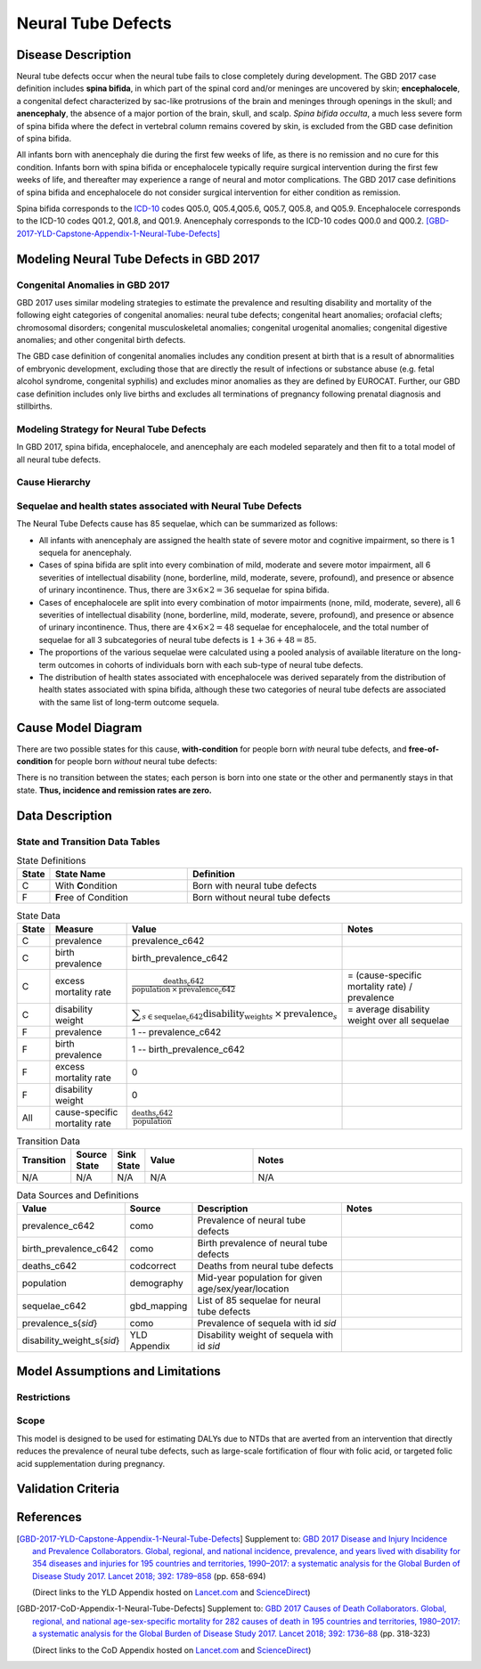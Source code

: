 .. _2017_cause_neural_tube_defects:

===================
Neural Tube Defects
===================

Disease Description
-------------------

Neural tube defects occur when the neural tube fails to close completely during
development. The GBD 2017 case definition includes **spina bifida**, in which
part of the spinal cord and/or meninges are uncovered by skin;
**encephalocele**, a congenital defect characterized by sac-like protrusions of
the brain and meninges through openings in the skull; and **anencephaly**, the
absence of a major portion of the brain, skull, and scalp. *Spina bifida
occulta*, a much less severe form of spina bifida where the defect in vertebral
column remains covered by skin, is excluded from the GBD case definition of
spina bifida.

All infants born with anencephaly die during the first few weeks of life, as
there is no remission and no cure for this condition. Infants born with spina
bifida or encephalocele typically require surgical intervention during the first
few weeks of life, and thereafter may experience a range of neural and motor
complications. The GBD 2017 case definitions of spina bifida and encephalocele
do not consider surgical intervention for either condition as remission.

Spina bifida corresponds to the ICD-10_ codes Q05.0, Q05.4,Q05.6, Q05.7, Q05.8,
and Q05.9. Encephalocele corresponds to the ICD-10 codes Q01.2, Q01.8, and
Q01.9. Anencephaly corresponds to the ICD-10 codes Q00.0 and Q00.2.
[GBD-2017-YLD-Capstone-Appendix-1-Neural-Tube-Defects]_

.. _ICD-10: https://en.wikipedia.org/wiki/ICD-10

.. todo::

   Add more information and references. In particular, find data about global prevalence and relation to folic acid during pregnancy.

Modeling Neural Tube Defects in GBD 2017
----------------------------------------

Congenital Anomalies in GBD 2017
++++++++++++++++++++++++++++++++

GBD 2017 uses similar modeling strategies to estimate the prevalence and
resulting disability and mortality of the following eight categories of
congenital anomalies: neural tube defects; congenital heart anomalies; orofacial
clefts; chromosomal disorders; congenital musculoskeletal anomalies; congenital
urogenital anomalies; congenital digestive anomalies; and other congenital birth
defects.

The GBD case definition of congenital anomalies includes any condition present
at birth that is a result of abnormalities of embryonic development, excluding
those that are directly the result of infections or substance abuse (e.g. fetal
alcohol syndrome, congenital syphilis) and excludes minor anomalies as they are
defined by EUROCAT. Further, our GBD case definition includes only live births
and excludes all terminations of pregnancy following prenatal diagnosis and
stillbirths.

Modeling Strategy for Neural Tube Defects
+++++++++++++++++++++++++++++++++++++++++

In GBD 2017, spina bifida, encephalocele, and anencephaly are each modeled
separately and then fit to a total model of all neural tube defects.

.. todo::

   Add relevant detail about NTD modeling process from
   [GBD-2017-YLD-Capstone-Appendix-1-Neural-Tube-Defects]_ and from the `CoD Capstone
   <DOI for CoD Capstone_>`_ Appendix [GBD-2017-CoD-Appendix-1-Neural-Tube-Defects]_.

Cause Hierarchy
+++++++++++++++

.. todo::

   Make cause hierarchy diagram.

     | cause id = c642
     | level = 4
     | parent = congenital_birth_defects (c641)
     | grandparent = other_non_communicable_diseases (c640)
     | great-grandparent = non_communicable_diseases (c409)
     | great-great-grandparent = all_causes (c294)

Sequelae and health states associated with Neural Tube Defects
++++++++++++++++++++++++++++++++++++++++++++++++++++++++++++++

The Neural Tube Defects cause has 85 sequelae, which can be summarized as follows:

- All infants with anencephaly are assigned the health state of severe motor and
  cognitive impairment, so there is 1 sequela for anencephaly.
- Cases of spina bifida are split into every combination of mild, moderate and
  severe motor impairment, all 6 severities of intellectual disability (none,
  borderline, mild, moderate, severe, profound), and presence or absence of
  urinary incontinence. Thus, there are :math:`3\times 6\times 2 =36` sequelae
  for spina bifida.
- Cases of encephalocele are split into every combination of motor impairments
  (none, mild, moderate, severe), all 6 severities of intellectual disability
  (none, borderline, mild, moderate, severe, profound), and presence or absence
  of urinary incontinence. Thus, there are :math:`4\times 6\times 2 =48` sequelae
  for encephalocele, and the total number of sequelae for all 3 subcategories of neural tube defects is :math:`1+36+48=85`.
- The proportions of the various sequelae were
  calculated using a pooled analysis of available literature on the long-term
  outcomes in cohorts of individuals born with each sub-type of neural tube
  defects.
- The distribution of health states associated with encephalocele was derived
  separately from the distribution of health states associated with spina
  bifida, although these two categories of neural tube defects are associated
  with the same list of long-term outcome sequela.

Cause Model Diagram
-------------------

There are two possible states for this cause, **with-condition** for people born *with* neural tube defects,  and
**free-of-condition** for people born *without* neural tube defects:

.. image:: neural_tube_defects_cause_model_diagram.svg

There is no transition between the states; each person is born into one state or
the other and permanently stays in that state. **Thus, incidence and remission
rates are zero.**

Data Description
----------------

.. todo::

    Look into data sources. In particular, is birth prevalence data available,
    or do we need to estimate it using prevalence and mortality rates among the
    early neonatal age group?


State and Transition Data Tables
++++++++++++++++++++++++++++++++

.. list-table:: State Definitions
   :widths: 1, 5, 10
   :header-rows: 1

   * - State
     - State Name
     - Definition
   * - C
     - With **C**\ ondition
     - Born with neural tube defects
   * - F
     - **F**\ ree of Condition
     - Born without neural tube defects

.. list-table:: State Data
   :widths: 1, 5, 5, 10
   :header-rows: 1

   * - State
     - Measure
     - Value
     - Notes
   * - C
     - prevalence
     - prevalence_c642
     -
   * - C
     - birth prevalence
     - birth_prevalence_c642
     -
   * - C
     - excess mortality rate
     - :math:`\frac{\text{deaths_c642}}{\text{population} \,\times\, \text{prevalence_c642}}`
     - = (cause-specific mortality rate) / prevalence
   * - C
     - disability weight
     - :math:`\displaystyle{\sum_{s\in \text{sequelae_c642}}} \scriptstyle{\text{disability_weight}_s \,\times\, \text{prevalence}_s}`
     - = average disability weight over all sequelae
   * - F
     - prevalence
     - 1 -- prevalence_c642
     -
   * - F
     - birth prevalence
     - 1 -- birth_prevalence_c642
     -
   * - F
     - excess mortality rate
     - 0
     -
   * - F
     - disability weight
     - 0
     -
   * - All
     - cause-specific mortality rate
     - :math:`\frac{\text{deaths_c642}}{\text{population}}`
     -

.. list-table:: Transition Data
   :widths: 1, 1, 1, 5, 10
   :header-rows: 1

   * - Transition
     - Source State
     - Sink State
     - Value
     - Notes
   * - N/A
     - N/A
     - N/A
     - N/A
     - N/A

.. list-table:: Data Sources and Definitions
   :widths: 1, 3, 10, 10
   :header-rows: 1

   * - Value
     - Source
     - Description
     - Notes
   * - prevalence_c642
     - como
     - Prevalence of neural tube defects
     -
   * - birth_prevalence_c642
     - como
     - Birth prevalence of neural tube defects
     -
   * - deaths_c642
     - codcorrect
     - Deaths from neural tube defects
     -
   * - population
     - demography
     - Mid-year population for given age/sex/year/location
     -
   * - sequelae_c642
     - gbd_mapping
     - List of 85 sequelae for neural tube defects
     -
   * - prevalence_s{`sid`}
     - como
     - Prevalence of sequela with id `sid`
     -
   * - disability_weight_s{`sid`}
     - YLD Appendix
     - Disability weight of sequela with id `sid`
     -

Model Assumptions and Limitations
---------------------------------

Restrictions
++++++++++++

.. todo::

   Describe data restrictions in table format. For example, age restrictions
   are:

     yll_age_group_id_start=2,
     yll_age_group_id_end=17,

     yld_age_group_id_start=2,
     yld_age_group_id_end=235,

   Need to look up actual ages that correspond to these id's.

Scope
+++++

This model is designed to be used for estimating DALYs due to NTDs that are
averted from an intervention that directly reduces the prevalence of neural tube
defects, such as large-scale fortification of flour with folic acid, or targeted
folic acid supplementation during pregnancy.

.. todo::

   Describe more assumptions and limitations of the model.

Validation Criteria
-------------------

.. todo::

   Describe tests for model validation.

References
----------

.. [GBD-2017-YLD-Capstone-Appendix-1-Neural-Tube-Defects]
   Supplement to: `GBD 2017 Disease and Injury Incidence and Prevalence
   Collaborators. Global, regional, and national incidence, prevalence, and
   years lived with disability for 354 diseases and injuries for 195 countries
   and territories, 1990–2017: a systematic analysis for the Global Burden of
   Disease Study 2017. Lancet 2018; 392: 1789–858 <DOI for YLD Capstone_>`_
   (pp. 658-694)

   (Direct links to the YLD Appendix hosted on `Lancet.com <YLD appendix on Lancet.com_>`_ and `ScienceDirect <YLD appendix on ScienceDirect_>`_)

.. _YLD appendix on Lancet.com: https://www.thelancet.com/cms/10.1016/S0140-6736(18)32279-7/attachment/6db5ab28-cdf3-4009-b10f-b87f9bbdf8a9/mmc1.pdf
.. _YLD appendix on ScienceDirect: https://ars.els-cdn.com/content/image/1-s2.0-S0140673618322797-mmc1.pdf
.. _DOI for YLD Capstone: https://doi.org/10.1016/S0140-6736(18)32279-7

.. [GBD-2017-CoD-Appendix-1-Neural-Tube-Defects]

   Supplement to: `GBD 2017 Causes of Death Collaborators. Global, regional, and
   national age-sex-specific mortality for 282 causes of death in 195 countries
   and territories, 1980–2017: a systematic analysis for the Global Burden of
   Disease Study 2017. Lancet 2018; 392: 1736–88 <DOI for CoD Capstone_>`_
   (pp. 318-323)

   (Direct links to the CoD Appendix hosted on `Lancet.com <CoD appendix on Lancet.com_>`_ and `ScienceDirect <CoD appendix on ScienceDirect_>`_)

.. _CoD appendix on Lancet.com: https://www.thelancet.com/cms/10.1016/S0140-6736(18)32203-7/attachment/5045652a-fddf-48e2-9a84-0da99ff7ebd4/mmc1.pdf
.. _CoD appendix on ScienceDirect: https://ars.els-cdn.com/content/image/1-s2.0-S0140673618322037-mmc1.pdf
.. _DOI for CoD Capstone: http://dx.doi.org/10.1016/S0140-6736(18)32203-7
